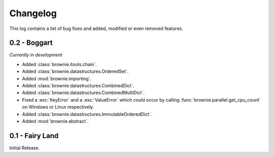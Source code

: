 Changelog
=========
This log contains a list of bug fixes and added, modified or even removed
features.

0.2 - Boggart
-------------
*Currently in development*

- Added :class:`brownie.itools.chain`.
- Added :class:`brownie.datastructures.OrderedSet`.
- Added :mod:`brownie.importing`.
- Added :class:`brownie.datastructures.CombinedDict`.
- Added :class:`brownie.datastructures.CombinedMultiDict`.
- Fixed a :exc:`KeyError` and a :exc:`ValueError` which could occur
  by calling :func:`brownie.parallel.get_cpu_count` on Windows or Linux
  respectively.
- Added :class:`brownie.datastructures.ImmutableOrderedDict`.
- Added :mod:`brownie.abstract`.


0.1 - Fairy Land
----------------

Initial Release.
